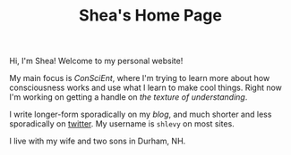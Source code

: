 #+TITLE: Shea's Home Page
Hi, I'm Shea! Welcome to my personal website!

My main focus is [[{{< relref "/conscient/" >}}][ConSciEnt]], where I'm trying to learn more about how consciousness works and use what I learn to make cool things. Right now I'm working on getting a handle on [[{{< relref "/conscient/projects/understanding.org" >}}][the texture of understanding]].

I write longer-form sporadically on my [[{{< relref "/blog" >}}][blog]], and much shorter and less sporadically on [[https://twitter.com/shlevy][twitter]]. My username is ~shlevy~ on most sites.

I live with my wife and two sons in Durham, NH.
